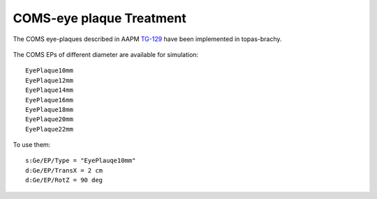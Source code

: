 COMS-eye plaque Treatment
============================

The COMS eye-plaques described in AAPM TG-129_ have been implemented in topas-brachy.

.. figure:: images/tg129fig2.jpg
   :width: 300
   :align: center 

The COMS EPs of different diameter are available for simulation::

  EyePlaque10mm
  EyePlaque12mm
  EyePlaque14mm
  EyePlaque16mm
  EyePlaque18mm
  EyePlaque20mm
  EyePlaque22mm

To use them::  

  s:Ge/EP/Type = "EyePlauqe10mm"
  d:Ge/EP/TransX = 2 cm
  d:Ge/EP/RotZ = 90 deg



.. _TG-129: https://aapm.onlinelibrary.wiley.com/doi/full/10.1118/1.4749933